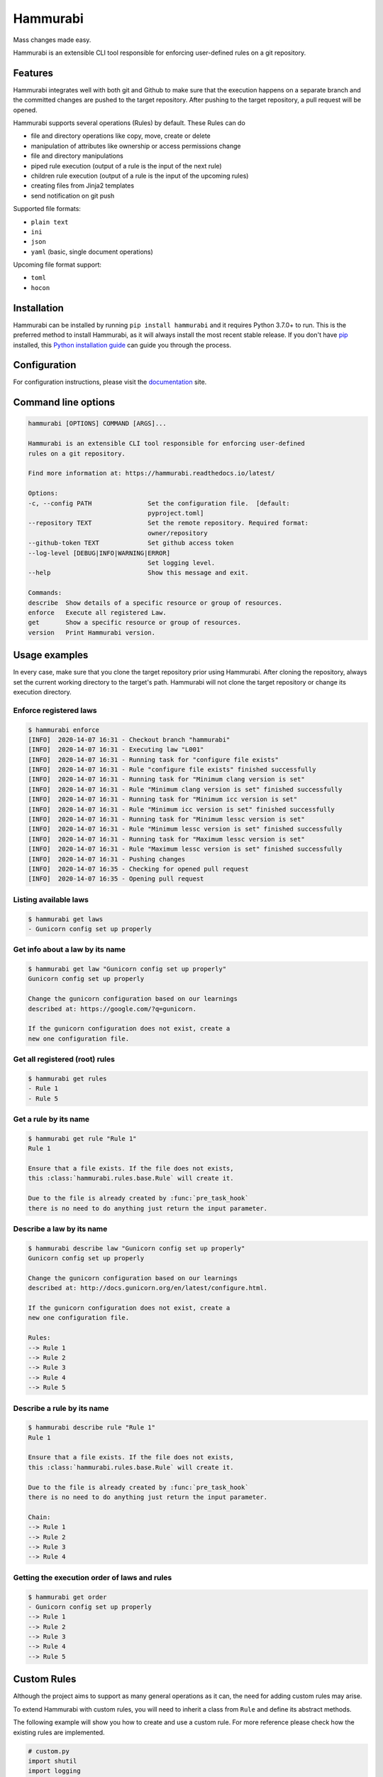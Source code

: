 Hammurabi
*********

.. image:: https://img.shields.io/pypi/v/hammurabi.svg
    :target: https://pypi.python.org/pypi/hammurabi
    :alt: PyPi Package

.. image:: https://travis-ci.org/gabor-boros/hammurabi.svg?branch=master
    :target: https://travis-ci.org/gabor-boros/hammurabi
    :alt: Build Status

.. image:: https://readthedocs.org/projects/hammurabi/badge/?version=latest
    :target: https://hammurabi.readthedocs.io/en/latest/?badge=latest
    :alt: Documentation Status

.. image:: https://api.codeclimate.com/v1/badges/bcebab7105dfd82f358b/maintainability
   :target: https://codeclimate.com/github/gabor-boros/hammurabi/maintainability
   :alt: Maintainability

.. image:: https://api.codeclimate.com/v1/badges/bcebab7105dfd82f358b/test_coverage
    :target: https://codeclimate.com/github/gabor-boros/hammurabi/test_coverage
    :alt: Test Coverage

.. image:: https://img.shields.io/badge/code%20style-black-000000.svg
    :target: https://github.com/ambv/black
    :alt: Black Formatted

.. image:: https://bestpractices.coreinfrastructure.org/projects/3587/badge
    :target: https://bestpractices.coreinfrastructure.org/projects/3587
    :alt: CII Best Practices


Mass changes made easy.

Hammurabi is an extensible CLI tool responsible for enforcing user-defined rules
on a git repository.

Features
========

Hammurabi integrates well with both git and Github to make sure that the
execution happens on a separate branch and the committed changes are pushed
to the target repository. After pushing to the target repository, a pull
request will be opened.

Hammurabi supports several operations (Rules) by default. These Rules can do

* file and directory operations like copy, move, create or delete
* manipulation of attributes like ownership or access permissions change
* file and directory manipulations
* piped rule execution (output of a rule is the input of the next rule)
* children rule execution (output of a rule is the input of the upcoming rules)
* creating files from Jinja2 templates
* send notification on git push

Supported file formats:

* ``plain text``
* ``ini``
* ``json``
* ``yaml`` (basic, single document operations)

Upcoming file format support:

* ``toml``
* ``hocon``

Installation
============

Hammurabi can be installed by running ``pip install hammurabi`` and it requires
Python 3.7.0+ to run. This is the preferred method to install Hammurabi, as it
will always install the most recent stable release. If you don't have `pip`_
installed, this `Python installation guide`_ can guide
you through the process.

.. _pip: https://pip.pypa.io
.. _Python installation guide: http://docs.python-guide.org/en/latest/starting/installation/

Configuration
=============

For configuration instructions, please visit the documentation_ site.

.. _documentation: https://hammurabi.readthedocs.io/en/latest/config.html

Command line options
====================

.. code-block:: bash

    hammurabi [OPTIONS] COMMAND [ARGS]...

    Hammurabi is an extensible CLI tool responsible for enforcing user-defined
    rules on a git repository.

    Find more information at: https://hammurabi.readthedocs.io/latest/

    Options:
    -c, --config PATH               Set the configuration file.  [default:
                                    pyproject.toml]
    --repository TEXT               Set the remote repository. Required format:
                                    owner/repository
    --github-token TEXT             Set github access token
    --log-level [DEBUG|INFO|WARNING|ERROR]
                                    Set logging level.
    --help                          Show this message and exit.

    Commands:
    describe  Show details of a specific resource or group of resources.
    enforce   Execute all registered Law.
    get       Show a specific resource or group of resources.
    version   Print Hammurabi version.

Usage examples
==============

In every case, make sure that you clone the target repository prior using Hammurabi.
After cloning the repository, always set the current working directory to the target's
path. Hammurabi will not clone the target repository or change its execution directory.

Enforce registered laws
-----------------------

.. code-block:: bash

    $ hammurabi enforce
    [INFO]  2020-14-07 16:31 - Checkout branch "hammurabi"
    [INFO]  2020-14-07 16:31 - Executing law "L001"
    [INFO]  2020-14-07 16:31 - Running task for "configure file exists"
    [INFO]  2020-14-07 16:31 - Rule "configure file exists" finished successfully
    [INFO]  2020-14-07 16:31 - Running task for "Minimum clang version is set"
    [INFO]  2020-14-07 16:31 - Rule "Minimum clang version is set" finished successfully
    [INFO]  2020-14-07 16:31 - Running task for "Minimum icc version is set"
    [INFO]  2020-14-07 16:31 - Rule "Minimum icc version is set" finished successfully
    [INFO]  2020-14-07 16:31 - Running task for "Minimum lessc version is set"
    [INFO]  2020-14-07 16:31 - Rule "Minimum lessc version is set" finished successfully
    [INFO]  2020-14-07 16:31 - Running task for "Maximum lessc version is set"
    [INFO]  2020-14-07 16:31 - Rule "Maximum lessc version is set" finished successfully
    [INFO]  2020-14-07 16:31 - Pushing changes
    [INFO]  2020-14-07 16:35 - Checking for opened pull request
    [INFO]  2020-14-07 16:35 - Opening pull request

Listing available laws
----------------------

.. code-block:: bash

    $ hammurabi get laws
    - Gunicorn config set up properly

Get info about a law by its name
--------------------------------

.. code-block:: bash

    $ hammurabi get law "Gunicorn config set up properly"
    Gunicorn config set up properly

    Change the gunicorn configuration based on our learnings
    described at: https://google.com/?q=gunicorn.

    If the gunicorn configuration does not exist, create a
    new one configuration file.

Get all registered (root) rules
-------------------------------

.. code-block:: bash

    $ hammurabi get rules
    - Rule 1
    - Rule 5

Get a rule by its name
----------------------

.. code-block:: bash

    $ hammurabi get rule "Rule 1"
    Rule 1

    Ensure that a file exists. If the file does not exists,
    this :class:`hammurabi.rules.base.Rule` will create it.

    Due to the file is already created by :func:`pre_task_hook`
    there is no need to do anything just return the input parameter.

Describe a law by its name
--------------------------

.. code-block:: bash

    $ hammurabi describe law "Gunicorn config set up properly"
    Gunicorn config set up properly

    Change the gunicorn configuration based on our learnings
    described at: http://docs.gunicorn.org/en/latest/configure.html.

    If the gunicorn configuration does not exist, create a
    new one configuration file.

    Rules:
    --> Rule 1
    --> Rule 2
    --> Rule 3
    --> Rule 4
    --> Rule 5

Describe a rule by its name
---------------------------

.. code-block:: bash

    $ hammurabi describe rule "Rule 1"
    Rule 1

    Ensure that a file exists. If the file does not exists,
    this :class:`hammurabi.rules.base.Rule` will create it.

    Due to the file is already created by :func:`pre_task_hook`
    there is no need to do anything just return the input parameter.

    Chain:
    --> Rule 1
    --> Rule 2
    --> Rule 3
    --> Rule 4

Getting the execution order of laws and rules
---------------------------------------------

.. code-block:: bash

    $ hammurabi get order
    - Gunicorn config set up properly
    --> Rule 1
    --> Rule 2
    --> Rule 3
    --> Rule 4
    --> Rule 5

Custom Rules
============

Although the project aims to support as many general operations as it can,
the need for adding custom rules may arise.

To extend Hammurabi with custom rules, you will need to inherit a class
from ``Rule`` and define its abstract methods.

The following example will show you how to create and use a custom rule.
For more reference please check how the existing rules are implemented.

.. code-block:: python

    # custom.py
    import shutil
    import logging
    from hammurabi.mixins import GitMixin
    from hammurabi.rules.base import Rule


    class CustomOwnerChanged(Rule, GitMixin):
        """
        Change the ownership of a file or directory to <original user>:admin.
        """

        def __init__(self, name: str, path: Optional[Path] = None, **kwargs):
            super().__init__(name, path, **kwargs)

        def post_task_hook(self):
            self.git_add(self.param)

        def task(self) -> Path:
            # Since ``Rule`` is setting its 2nd parameter to ``self.param``,
            # we can use ``self.param`` to access the target file's path.
            logging.debug('Changing group of "%s" to admin', str(self.param))
            shutil.chown(self.param, group="admin")
            return self.param

Community
=========

If you need help or you would like to be part of the Hammurabi community, join us on discord_.

.. _discord: https://discord.gg/dj8Myk5

Contributing
============

Hurray, You reached this section, which means you are ready
to contribute.

Please read our contibuting guideline_. This guideline will
walk you through how can you successfully contribute to
Hammurabi.

.. _guideline: https://github.com/gabor-boros/hammurabi/blob/master/CONTRIBUTING.rst

Installation
------------

For development you will need poetry_ and pre-commit_. After poetry
installed, simply run `poetry install`. This command will both create
the virtualenv and install development dependencies for you.

.. _poetry: https://python-poetry.org/docs/#installation
.. _pre-commit: https://pre-commit.com/#install


Useful make Commands
--------------------

+------------------+-------------------------------------+
| Command          | Description                         |
+==================+=====================================+
| help             | Print available make commands       |
+------------------+-------------------------------------+
| clean            | Remove all artifacts                |
+------------------+-------------------------------------+
| clean-build      | Remove build artifacts              |
+------------------+-------------------------------------+
| clean-mypy       | Remove mypy artifacts               |
+------------------+-------------------------------------+
| clean-pyc        | Remove Python artifacts             |
+------------------+-------------------------------------+
| clean-test       | Remove test artifacts               |
+------------------+-------------------------------------+
| docs             | Generate Sphinx documentation       |
+------------------+-------------------------------------+
| format           | Run several formatters              |
+------------------+-------------------------------------+
| lint             | Run several linters after format    |
+------------------+-------------------------------------+
| test             | Run all tests with coverage         |
+------------------+-------------------------------------+
| test-unit        | Run unit tests with coverage        |
+------------------+-------------------------------------+
| test-integration | Run integration tests with coverage |
+------------------+-------------------------------------+

Why Hammurabi?
==============

Hammurabi was the sixth king in the Babylonian dynasty,
which ruled in central Mesopotamia from c. 1894 to 1595 B.C.

The Code of Hammurabi was one of the earliest and most
complete written legal codes and was proclaimed by the
Babylonian king Hammurabi, who reigned from 1792 to 1750 B.C.
Hammurabi expanded the city-state of Babylon along the Euphrates
River to unite all of southern Mesopotamia. The Hammurabi code
of laws, a collection of 282 rules, established standards for
commercial interactions and set fines and punishments to meet
the requirements of justice. Hammurabi’s Code was carved onto
a massive, finger-shaped black stone stele (pillar) that was
looted by invaders and finally rediscovered in 1901.
